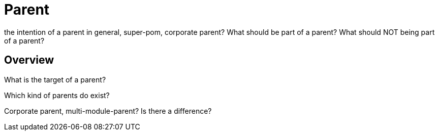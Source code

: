 :sourcedir: examples/???

= Parent

the intention of a parent in general, super-pom,
corporate parent?
What should be part of a parent? What should NOT being
part of a parent?


== Overview

What is the target of a parent?

Which kind of parents do exist?

Corporate parent, multi-module-parent? Is there a difference?







